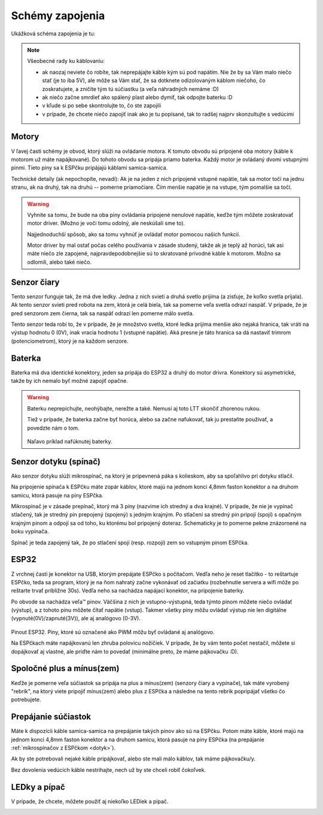 =================
Schémy zapojenia
=================

Ukážková schéma zapojenia je tu:

.. image:: images/circuit.png

.. note::
   
   Všeobecné rady ku káblovaniu:
   
   * ak naozaj neviete čo robíte, tak neprepájajte káble kým sú pod napätím.
     Nie že by sa Vám malo niečo stať (je to iba 5V),
     ale môže sa Vám stať, že sa dotknete odizolovaným káblom niečoho,
     čo zoskratujete, a zničíte tým tú súčiastku (a veľa náhradných nemáme :D)
   * ak niečo začne smrdieť ako spálený plast alebo dymiť, tak odpojte baterku :D 
   * v kľude si po sebe skontrolujte to, čo ste zapojili
   * v prípade, že chcete niečo zapojiť inak ako je tu popísané,
     tak to radšej najprv skonzultujte s vedúcimi

Motory
~~~~~~~~

V ľavej časti schémy je obvod, ktorý slúži na ovládanie motora.
K tomuto obvodu sú pripojené oba motory (káble k motorom už máte napájkované).
Do tohoto obvodu sa pripája priamo baterka.
Každý motor je ovládaný dvomi vstupnými pinmi. 
Tieto piny sa k ESPčku pripájajú káblami samica-samica.

Technické detaily (ak nepochopíte, nevadí):
Ak je na jeden z nich pripojené vstupné napätie, tak sa motor točí na jednu stranu, ak na druhý,
tak na druhú -- pomerne priamočiare. Čím menšie napätie je na vstupe, tým pomalšie sa točí.

.. warning::

   Vyhnite sa tomu, že bude na oba piny ovládania pripojené nenulové napätie,
   keďže tým môžete zoskratovať motor driver. (Možno je voči tomu odolný, ale neskúšali sme to).
   
   Najjednoduchší spôsob, ako sa tomu vyhnúť je ovládať motor pomocou našich funkcií.
   
   Motor driver by mal ostať počas celého používania v zásade studený, takže ak je teplý až horúci,
   tak asi máte niečo zle zapojené, najpravdepodobnejšie sú to skratované prívodné káble k motorom.
   Možno sa odlomili, alebo také niečo.

Senzor čiary
~~~~~~~~~~~~~~~~

Tento senzor funguje tak, že má dve ledky.
Jedna z nich svieti a druhá svetlo prijíma (a zisťuje, že koľko svetla prijala).
Ak tento senzor svieti pred robota na zem, ktorá je celá biela,
tak sa pomerne veľa svetla odrazí naspäť.
V prípade, že je pred senzorom zem čierna, tak sa naspäť odrazí len pomerne málo svetla.

Tento senzor teda robí to, že v prípade, že je množstvo svetla,
ktoré ledka prijíma menšie ako nejaká hranica, tak vráti na výstup hodnotu 0 (0V),
inak vracia hodnotu 1 (vstupné napätie).
Aká presne je táto hranica sa dá nastaviť trimrom (potenciometrom), ktorý je na každom senzore.

Baterka
~~~~~~~~

Baterka má dva identické konektory, jeden sa pripája do ESP32 a druhý do motor drivra.
Konektory sú asymetrické, takže by ich nemalo byť možné zapojiť opačne.

.. warning::

   Baterku neprepichujte, neohýbajte, nerežte a také. Nemusí aj toto LTT skončiť zhorenou rukou.
   
   Tiež v prípade, že baterka začne byť horúca, alebo sa začne nafukovať,
   tak ju prestaňte používať, a povedzte nám o tom.
   
   .. figure:: images/nafuknuta-baterka.png
   
   Naľavo príklad nafúknutej baterky.
   
.. _dotyk:
   
Senzor dotyku (spínač)
~~~~~~~~~~~~~~~~~~~~~~~~

Ako senzor dotyku slúži mikrospínač, na ktorý je pripevnená páka s kolieskom,
aby sa spoľahlivo pri dotyku stlačil.

Na pripojenie spínača k ESPčku máte zopár káblov, ktoré majú na jednom konci
4,8mm faston konektor a na druhom samicu, ktorá pasuje na piny ESPčka.

Mikrospínač je v zásade prepínač, ktorý má 3 piny (nazvime ich stredný a dva krajné).
V prípade, že nie je vypínač stlačený, tak je stredný pin prepojený (spojený) s jedným krajným.
Po stlačení sa stredný pin pripojí (spojí) s opačným krajným pinom
a odpojí sa od toho, ku ktorému bol pripojený doteraz.
Schematicky je to pomerne pekne znázornené na boku vypínača.

Spínač je teda zapojený tak, že po stlačení spojí (resp. rozpojí) zem so vstupným pinom ESPčka.

ESP32
~~~~~~~~

Z vrchnej časti je konektor na USB, ktorým prepájate ESPčko s počítačom.
Vedľa neho je reset tlačítko - to reštartuje ESPčko, teda sa program,
ktorý je na ňom nahratý začne vykonávať od začiatku
(rozbehnutie servera a wifi môže po reštarte trvať približne 30s).
Vedľa neho sa nachádza napájací konektor, na pripojenie baterky.

Po obvode sa nachádza veľa™ pinov.
Väčšina z nich je vstupno-výstupná, teda týmto pinom môžete niečo ovládať (výstup),
a z tohoto pinu môžete čítať napätie (vstup).
Takmer všetky piny môžu ovládať výstup nie len digitálne (vypnuté(0V)/zapnuté(3V)),
ale aj analógovo (0-3V).

.. figure:: images/esp32-pinout.png

Pinout ESP32. Piny, ktoré sú označené ako PWM môžu byť ovládané aj analógovo.

Na ESPčkach máte napájkovanú len zhruba polovicu nožičiek.
V prípade, že by vám tento počet nestačil, môžete si dopájkovať aj vlastné,
ale príďte nám to povedať (minimálne preto, že máme pájkovačku :D).


Spoločné plus a mínus(zem)
~~~~~~~~~~~~~~~~~~~~~~~~~~~~~~~~

Keďže je pomerne veľa súčiastok sa pripája na plus a mínus(zem) (senzory čiary a vypínače),
tak máte vyrobený "rebrík", na ktorý viete pripojiť mínus(zem)
alebo plus z ESPčka a následne na tento rebrík popripájať všetko čo potrebujete.

.. image:: images/ground.jpg

Prepájanie súčiastok
~~~~~~~~~~~~~~~~~~~~~~~~~~~~~~~~

Máte k dispozícii káble samica-samica na prepájanie takých pinov ako sú na ESPčku.
Potom máte káble, ktoré majú na jednom konci 4,8mm faston konektor a na druhom samicu,
ktorá pasuje na piny ESPčka (na prepájanie :ref:`mikrospínačov z ESPčkom <dotyk>`).

Ak by ste potrebovali nejaké káble pripájkovať, alebo ste mali málo káblov,
tak máme pájkovačku/y.

Bez dovolenia vedúcich káble nestrihajte, nech už by ste chceli robiť čokoľvek.

.. _led:

LEDky a pípač
~~~~~~~~~~~~~~~~~~~~~~~~~~~~~~~~

V prípade, že chcete, môžete použiť aj niekoľko LEDiek a pípač.

.. image:: images/circuit-led.png